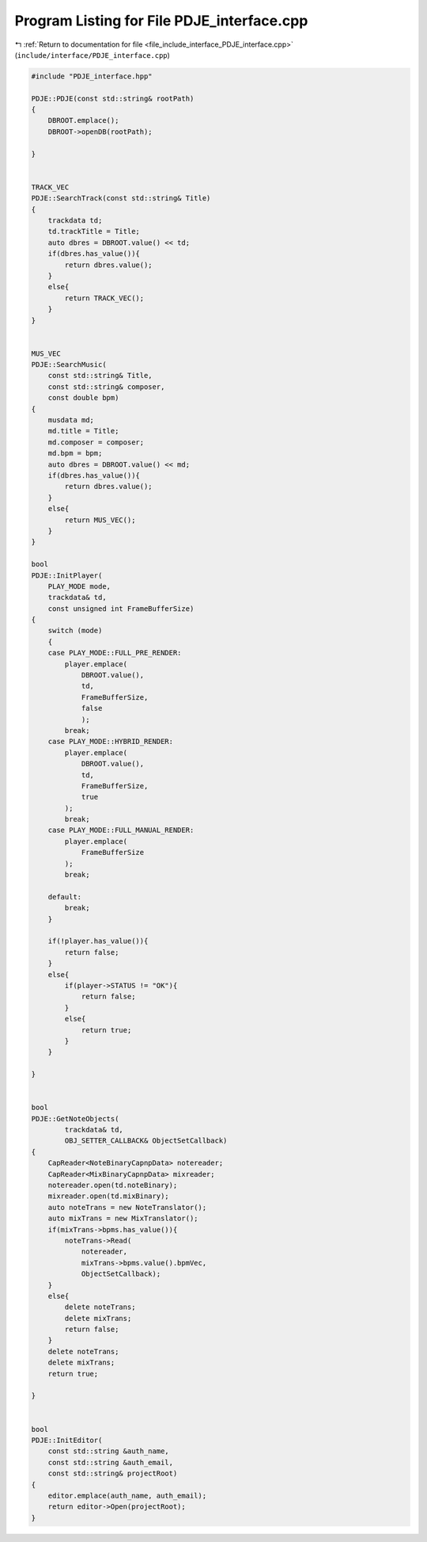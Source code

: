 
.. _program_listing_file_include_interface_PDJE_interface.cpp:

Program Listing for File PDJE_interface.cpp
===========================================

|exhale_lsh| :ref:`Return to documentation for file <file_include_interface_PDJE_interface.cpp>` (``include/interface/PDJE_interface.cpp``)

.. |exhale_lsh| unicode:: U+021B0 .. UPWARDS ARROW WITH TIP LEFTWARDS

.. code-block:: cpp

   #include "PDJE_interface.hpp"
   
   PDJE::PDJE(const std::string& rootPath)
   {
       DBROOT.emplace();
       DBROOT->openDB(rootPath);
       
   }
   
   
   TRACK_VEC
   PDJE::SearchTrack(const std::string& Title)
   {
       trackdata td;
       td.trackTitle = Title;
       auto dbres = DBROOT.value() << td;
       if(dbres.has_value()){
           return dbres.value();
       }
       else{
           return TRACK_VEC();
       }
   }
   
   
   MUS_VEC
   PDJE::SearchMusic(
       const std::string& Title, 
       const std::string& composer, 
       const double bpm)
   {
       musdata md;
       md.title = Title;
       md.composer = composer;
       md.bpm = bpm;
       auto dbres = DBROOT.value() << md;
       if(dbres.has_value()){
           return dbres.value();
       }
       else{
           return MUS_VEC();
       }
   }
   
   bool
   PDJE::InitPlayer(
       PLAY_MODE mode, 
       trackdata& td, 
       const unsigned int FrameBufferSize)
   {
       switch (mode)
       {
       case PLAY_MODE::FULL_PRE_RENDER:
           player.emplace(
               DBROOT.value(),
               td,
               FrameBufferSize,
               false
               );
           break;
       case PLAY_MODE::HYBRID_RENDER:
           player.emplace(
               DBROOT.value(),
               td,
               FrameBufferSize,
               true
           );
           break;
       case PLAY_MODE::FULL_MANUAL_RENDER:
           player.emplace(
               FrameBufferSize
           );
           break;
       
       default:
           break;
       }
   
       if(!player.has_value()){
           return false;
       }
       else{
           if(player->STATUS != "OK"){
               return false;
           }
           else{
               return true;
           }
       }
       
   }
   
   
   bool
   PDJE::GetNoteObjects(
           trackdata& td,
           OBJ_SETTER_CALLBACK& ObjectSetCallback)
   {
       CapReader<NoteBinaryCapnpData> notereader;
       CapReader<MixBinaryCapnpData> mixreader;
       notereader.open(td.noteBinary);
       mixreader.open(td.mixBinary);
       auto noteTrans = new NoteTranslator();
       auto mixTrans = new MixTranslator();
       if(mixTrans->bpms.has_value()){
           noteTrans->Read(
               notereader, 
               mixTrans->bpms.value().bpmVec, 
               ObjectSetCallback);
       }
       else{
           delete noteTrans;
           delete mixTrans;
           return false;
       }
       delete noteTrans;
       delete mixTrans;
       return true;
   
   }
   
   
   bool
   PDJE::InitEditor(
       const std::string &auth_name, 
       const std::string &auth_email,
       const std::string& projectRoot)
   {
       editor.emplace(auth_name, auth_email);
       return editor->Open(projectRoot);
   }
